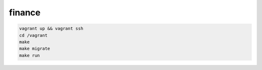 finance
=======

.. code-block:: bash

   vagrant up && vagrant ssh
   cd /vagrant
   make
   make migrate
   make run
